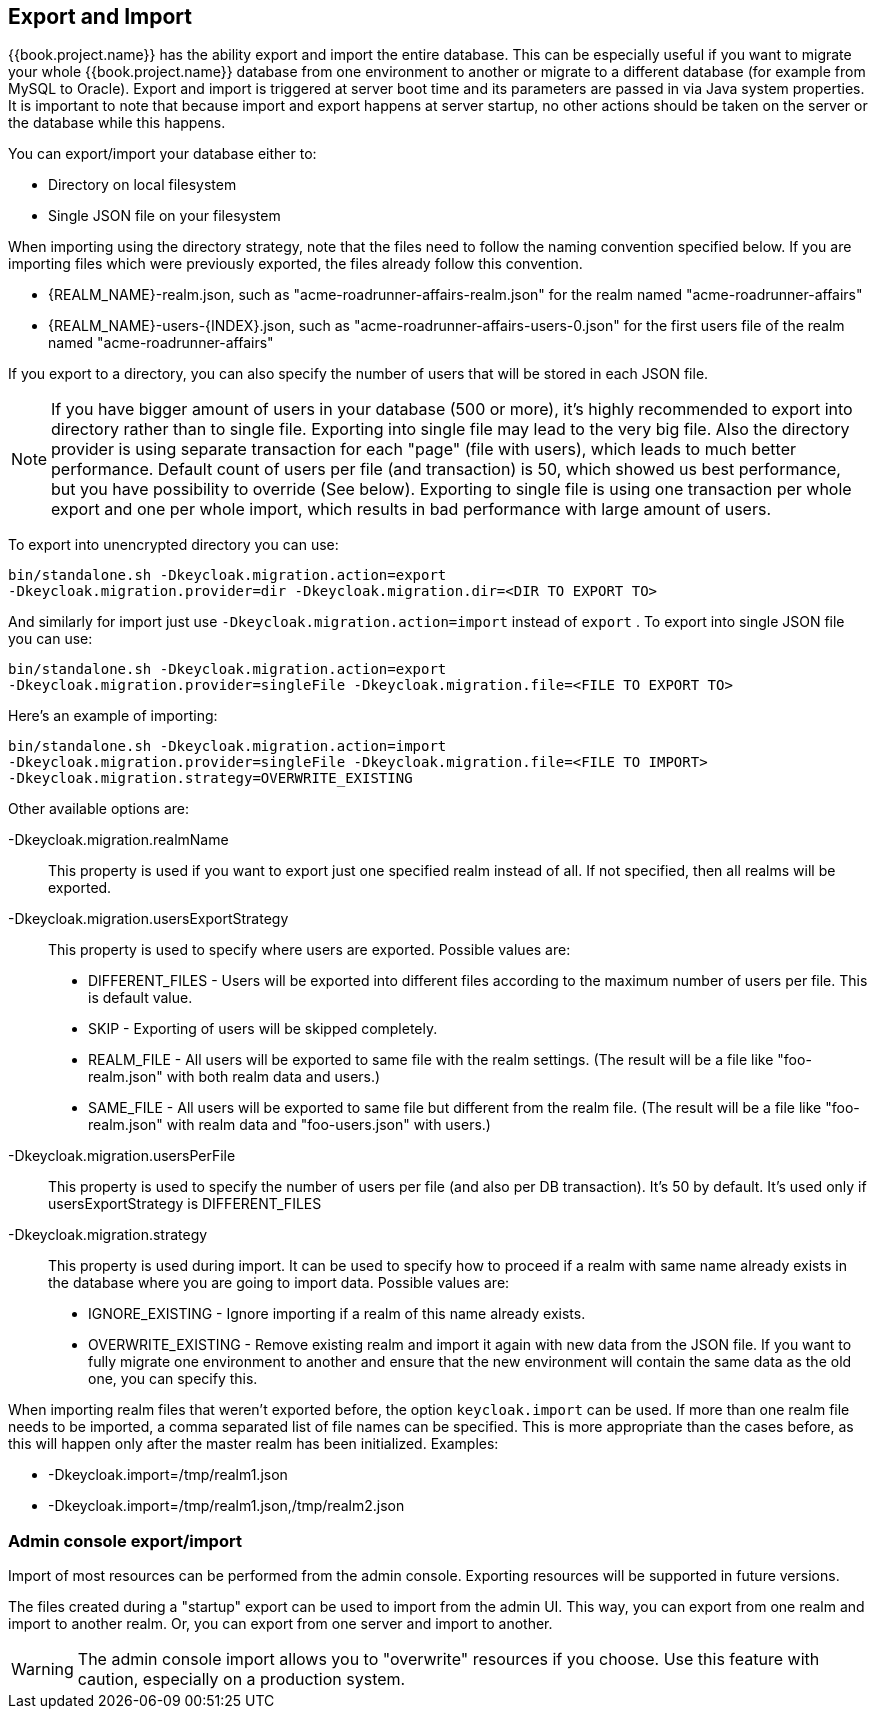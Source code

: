[[_export_import]]

== Export and Import

{{book.project.name}} has the ability export and import the entire database.
This can be especially useful if you want to migrate your whole {{book.project.name}} database from one environment to another
or migrate to a different database (for example from MySQL to Oracle). Export and import
is triggered at server boot time  and its parameters are passed in via Java system properties.
It is important to note that because import and export happens at server startup, no other actions should be taken on the server
or the database while this happens.

You can export/import your database either to: 

* Directory on local filesystem
* Single JSON file on your filesystem

When importing using the directory strategy, note that the files need to follow the naming convention specified below.
If you are importing files which were previously exported, the files already follow this convention. 

* {REALM_NAME}-realm.json, such as "acme-roadrunner-affairs-realm.json" for the realm named "acme-roadrunner-affairs"
* {REALM_NAME}-users-{INDEX}.json, such as "acme-roadrunner-affairs-users-0.json" for the first users file of the realm named "acme-roadrunner-affairs"        

If you export to a directory, you can also specify the number of users that will be stored in each JSON file.

NOTE: If you have bigger amount of users in your database (500 or more), it's highly recommended to export into directory rather
      than to single file. Exporting into single file may lead to the very big file. Also the directory provider is using separate transaction for each "page" (file with users),
      which leads to much better performance.
      Default count of users per file (and transaction) is 50, which showed us best performance, but you have possibility to override (See below).
      Exporting to single file is using one transaction per whole export and one per whole import, which results in bad performance with large amount of users.

To export into unencrypted directory you can use: 

[source]
----

bin/standalone.sh -Dkeycloak.migration.action=export
-Dkeycloak.migration.provider=dir -Dkeycloak.migration.dir=<DIR TO EXPORT TO>
----            
And similarly for import just use `-Dkeycloak.migration.action=import` instead of `export` . 
To export into single JSON file you can use: 

[source]
----
bin/standalone.sh -Dkeycloak.migration.action=export
-Dkeycloak.migration.provider=singleFile -Dkeycloak.migration.file=<FILE TO EXPORT TO>
----        
Here's an example of importing: 

[source]
----
bin/standalone.sh -Dkeycloak.migration.action=import
-Dkeycloak.migration.provider=singleFile -Dkeycloak.migration.file=<FILE TO IMPORT>
-Dkeycloak.migration.strategy=OVERWRITE_EXISTING
----        

Other available options are: 

-Dkeycloak.migration.realmName::
  This property is used if you want to export just one specified realm instead of all.
  If not specified, then all realms will be exported. 

-Dkeycloak.migration.usersExportStrategy::
  This property is used to specify where users are exported.
  Possible values are:
  * DIFFERENT_FILES - Users will be exported into different files according to the maximum number of users per file. This is default value.
  * SKIP - Exporting of users will be skipped completely.
  * REALM_FILE - All users will be exported to same file with the realm settings. (The result will be a file like "foo-realm.json" with both realm data and users.)
  * SAME_FILE - All users will be exported to same file but different from the realm file. (The result will be a file like "foo-realm.json" with realm data and "foo-users.json" with users.)                        

-Dkeycloak.migration.usersPerFile::
  This property is used to specify the number of users per file (and also per DB transaction). It's 50 by default.
  It's used only if usersExportStrategy is DIFFERENT_FILES 

-Dkeycloak.migration.strategy::
  This property is used during import.
  It can be used to specify how to proceed if a realm with same name already exists in the database where you are going to import data.
  Possible values are:
  * IGNORE_EXISTING - Ignore importing if a realm of this name already exists.
  * OVERWRITE_EXISTING - Remove existing realm and import it again with new data from the JSON file.
     If you want to fully migrate one environment to another and ensure that the new environment will contain the same data
     as the old one, you can specify this.

When importing realm files that weren't exported before, the option `keycloak.import` can be used.
If more than one realm file needs to be imported, a comma separated list of file names can be specified.
This is more appropriate than the cases before, as this will happen only after the master realm has been initialized.
Examples: 

* -Dkeycloak.import=/tmp/realm1.json
* -Dkeycloak.import=/tmp/realm1.json,/tmp/realm2.json        

=== Admin console export/import

Import of most resources can be performed from the admin console.
Exporting resources will be supported in future versions. 

The files created during a "startup" export can be used to import from the admin UI.
This way, you can export from one realm and import to another realm.
Or, you can export from one server and import to another. 

WARNING: The admin console import allows you to "overwrite" resources if you choose.
Use this feature with caution, especially on a production system. 
